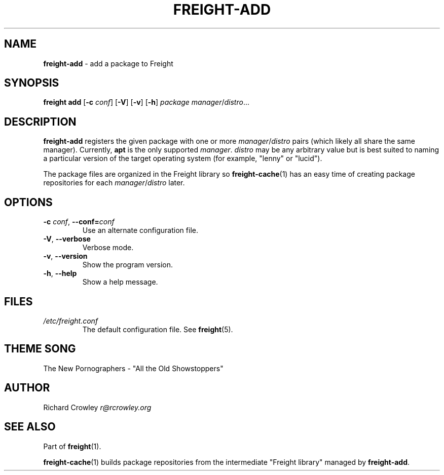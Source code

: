 .\" generated with Ronn/v0.7.3
.\" http://github.com/rtomayko/ronn/tree/0.7.3
.
.TH "FREIGHT\-ADD" "1" "June 2011" "" "Freight"
.
.SH "NAME"
\fBfreight\-add\fR \- add a package to Freight
.
.SH "SYNOPSIS"
\fBfreight add\fR [\fB\-c\fR \fIconf\fR] [\fB\-V\fR] [\fB\-v\fR] [\fB\-h\fR] \fIpackage\fR \fImanager\fR/\fIdistro\fR\.\.\.
.
.SH "DESCRIPTION"
\fBfreight\-add\fR registers the given package with one or more \fImanager\fR/\fIdistro\fR pairs (which likely all share the same manager)\. Currently, \fBapt\fR is the only supported \fImanager\fR\. \fIdistro\fR may be any arbitrary value but is best suited to naming a particular version of the target operating system (for example, "lenny" or "lucid")\.
.
.P
The package files are organized in the Freight library so \fBfreight\-cache\fR(1) has an easy time of creating package repositories for each \fImanager\fR/\fIdistro\fR later\.
.
.SH "OPTIONS"
.
.TP
\fB\-c\fR \fIconf\fR, \fB\-\-conf=\fR\fIconf\fR
Use an alternate configuration file\.
.
.TP
\fB\-V\fR, \fB\-\-verbose\fR
Verbose mode\.
.
.TP
\fB\-v\fR, \fB\-\-version\fR
Show the program version\.
.
.TP
\fB\-h\fR, \fB\-\-help\fR
Show a help message\.
.
.SH "FILES"
.
.TP
\fI/etc/freight\.conf\fR
The default configuration file\. See \fBfreight\fR(5)\.
.
.SH "THEME SONG"
The New Pornographers \- "All the Old Showstoppers"
.
.SH "AUTHOR"
Richard Crowley \fIr@rcrowley\.org\fR
.
.SH "SEE ALSO"
Part of \fBfreight\fR(1)\.
.
.P
\fBfreight\-cache\fR(1) builds package repositories from the intermediate "Freight library" managed by \fBfreight\-add\fR\.

